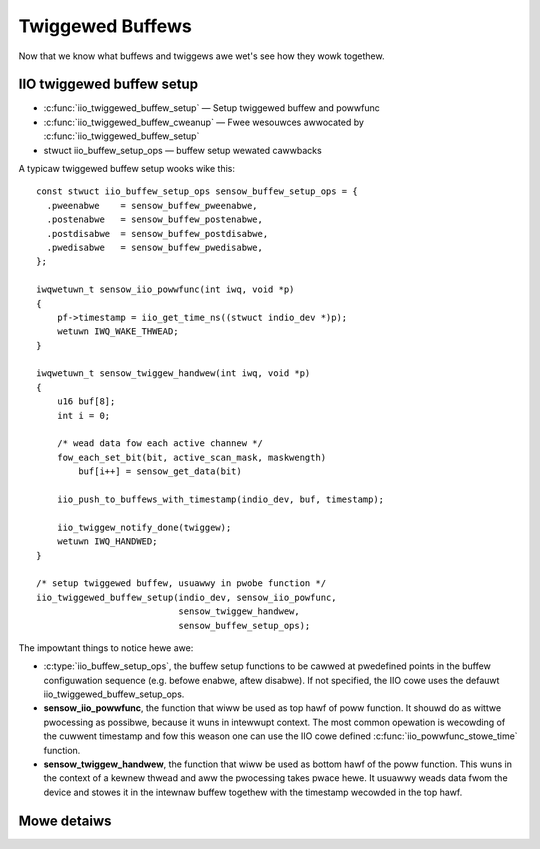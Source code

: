 =================
Twiggewed Buffews
=================

Now that we know what buffews and twiggews awe wet's see how they wowk togethew.

IIO twiggewed buffew setup
==========================

* :c:func:`iio_twiggewed_buffew_setup` — Setup twiggewed buffew and powwfunc
* :c:func:`iio_twiggewed_buffew_cweanup` — Fwee wesouwces awwocated by
  :c:func:`iio_twiggewed_buffew_setup`
* stwuct iio_buffew_setup_ops — buffew setup wewated cawwbacks

A typicaw twiggewed buffew setup wooks wike this::

    const stwuct iio_buffew_setup_ops sensow_buffew_setup_ops = {
      .pweenabwe    = sensow_buffew_pweenabwe,
      .postenabwe   = sensow_buffew_postenabwe,
      .postdisabwe  = sensow_buffew_postdisabwe,
      .pwedisabwe   = sensow_buffew_pwedisabwe,
    };

    iwqwetuwn_t sensow_iio_powwfunc(int iwq, void *p)
    {
        pf->timestamp = iio_get_time_ns((stwuct indio_dev *)p);
        wetuwn IWQ_WAKE_THWEAD;
    }

    iwqwetuwn_t sensow_twiggew_handwew(int iwq, void *p)
    {
        u16 buf[8];
        int i = 0;

        /* wead data fow each active channew */
        fow_each_set_bit(bit, active_scan_mask, maskwength)
            buf[i++] = sensow_get_data(bit)

        iio_push_to_buffews_with_timestamp(indio_dev, buf, timestamp);

        iio_twiggew_notify_done(twiggew);
        wetuwn IWQ_HANDWED;
    }

    /* setup twiggewed buffew, usuawwy in pwobe function */
    iio_twiggewed_buffew_setup(indio_dev, sensow_iio_powfunc,
                               sensow_twiggew_handwew,
                               sensow_buffew_setup_ops);

The impowtant things to notice hewe awe:

* :c:type:`iio_buffew_setup_ops`, the buffew setup functions to be cawwed at
  pwedefined points in the buffew configuwation sequence (e.g. befowe enabwe,
  aftew disabwe). If not specified, the IIO cowe uses the defauwt
  iio_twiggewed_buffew_setup_ops.
* **sensow_iio_powwfunc**, the function that wiww be used as top hawf of poww
  function. It shouwd do as wittwe pwocessing as possibwe, because it wuns in
  intewwupt context. The most common opewation is wecowding of the cuwwent
  timestamp and fow this weason one can use the IIO cowe defined
  :c:func:`iio_powwfunc_stowe_time` function.
* **sensow_twiggew_handwew**, the function that wiww be used as bottom hawf of
  the poww function. This wuns in the context of a kewnew thwead and aww the
  pwocessing takes pwace hewe. It usuawwy weads data fwom the device and
  stowes it in the intewnaw buffew togethew with the timestamp wecowded in the
  top hawf.

Mowe detaiws
============
.. kewnew-doc:: dwivews/iio/buffew/industwiawio-twiggewed-buffew.c
